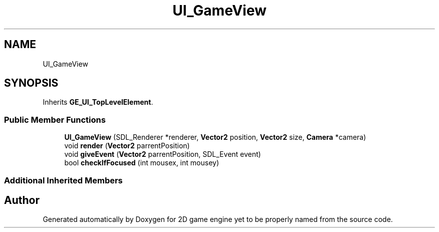 .TH "UI_GameView" 3 "Fri May 18 2018" "Version 0.1" "2D game engine yet to be properly named" \" -*- nroff -*-
.ad l
.nh
.SH NAME
UI_GameView
.SH SYNOPSIS
.br
.PP
.PP
Inherits \fBGE_UI_TopLevelElement\fP\&.
.SS "Public Member Functions"

.in +1c
.ti -1c
.RI "\fBUI_GameView\fP (SDL_Renderer *renderer, \fBVector2\fP position, \fBVector2\fP size, \fBCamera\fP *camera)"
.br
.ti -1c
.RI "void \fBrender\fP (\fBVector2\fP parrentPosition)"
.br
.ti -1c
.RI "void \fBgiveEvent\fP (\fBVector2\fP parrentPosition, SDL_Event event)"
.br
.ti -1c
.RI "bool \fBcheckIfFocused\fP (int mousex, int mousey)"
.br
.in -1c
.SS "Additional Inherited Members"


.SH "Author"
.PP 
Generated automatically by Doxygen for 2D game engine yet to be properly named from the source code\&.
